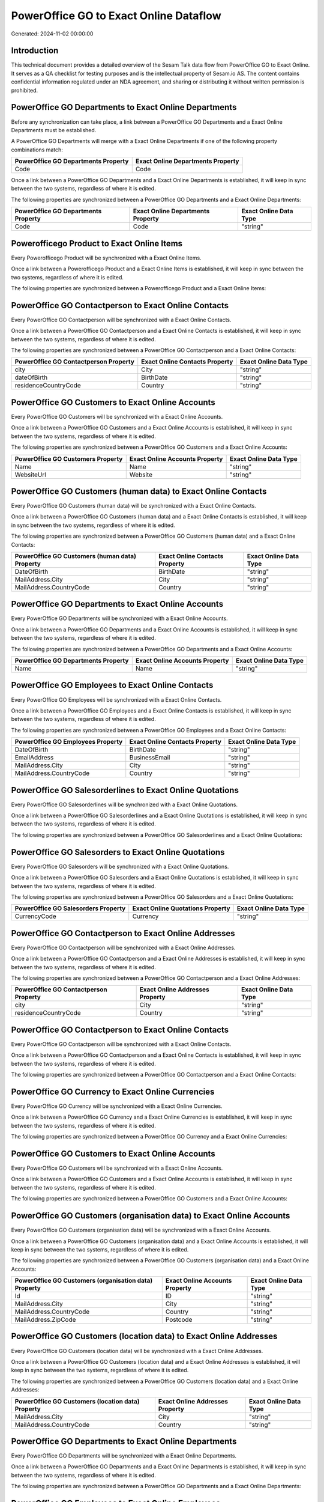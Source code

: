 =======================================
PowerOffice GO to Exact Online Dataflow
=======================================

Generated: 2024-11-02 00:00:00

Introduction
------------

This technical document provides a detailed overview of the Sesam Talk data flow from PowerOffice GO to Exact Online. It serves as a QA checklist for testing purposes and is the intellectual property of Sesam.io AS. The content contains confidential information regulated under an NDA agreement, and sharing or distributing it without written permission is prohibited.

PowerOffice GO Departments to Exact Online Departments
------------------------------------------------------
Before any synchronization can take place, a link between a PowerOffice GO Departments and a Exact Online Departments must be established.

A PowerOffice GO Departments will merge with a Exact Online Departments if one of the following property combinations match:

.. list-table::
   :header-rows: 1

   * - PowerOffice GO Departments Property
     - Exact Online Departments Property
   * - Code
     - Code

Once a link between a PowerOffice GO Departments and a Exact Online Departments is established, it will keep in sync between the two systems, regardless of where it is edited.

The following properties are synchronized between a PowerOffice GO Departments and a Exact Online Departments:

.. list-table::
   :header-rows: 1

   * - PowerOffice GO Departments Property
     - Exact Online Departments Property
     - Exact Online Data Type
   * - Code
     - Code
     - "string"


Powerofficego Product to Exact Online Items
-------------------------------------------
Every Powerofficego Product will be synchronized with a Exact Online Items.

Once a link between a Powerofficego Product and a Exact Online Items is established, it will keep in sync between the two systems, regardless of where it is edited.

The following properties are synchronized between a Powerofficego Product and a Exact Online Items:

.. list-table::
   :header-rows: 1

   * - Powerofficego Product Property
     - Exact Online Items Property
     - Exact Online Data Type


PowerOffice GO Contactperson to Exact Online Contacts
-----------------------------------------------------
Every PowerOffice GO Contactperson will be synchronized with a Exact Online Contacts.

Once a link between a PowerOffice GO Contactperson and a Exact Online Contacts is established, it will keep in sync between the two systems, regardless of where it is edited.

The following properties are synchronized between a PowerOffice GO Contactperson and a Exact Online Contacts:

.. list-table::
   :header-rows: 1

   * - PowerOffice GO Contactperson Property
     - Exact Online Contacts Property
     - Exact Online Data Type
   * - city
     - City
     - "string"
   * - dateOfBirth
     - BirthDate
     - "string"
   * - residenceCountryCode
     - Country
     - "string"


PowerOffice GO Customers to Exact Online Accounts
-------------------------------------------------
Every PowerOffice GO Customers will be synchronized with a Exact Online Accounts.

Once a link between a PowerOffice GO Customers and a Exact Online Accounts is established, it will keep in sync between the two systems, regardless of where it is edited.

The following properties are synchronized between a PowerOffice GO Customers and a Exact Online Accounts:

.. list-table::
   :header-rows: 1

   * - PowerOffice GO Customers Property
     - Exact Online Accounts Property
     - Exact Online Data Type
   * - Name
     - Name
     - "string"
   * - WebsiteUrl
     - Website
     - "string"


PowerOffice GO Customers (human data) to Exact Online Contacts
--------------------------------------------------------------
Every PowerOffice GO Customers (human data) will be synchronized with a Exact Online Contacts.

Once a link between a PowerOffice GO Customers (human data) and a Exact Online Contacts is established, it will keep in sync between the two systems, regardless of where it is edited.

The following properties are synchronized between a PowerOffice GO Customers (human data) and a Exact Online Contacts:

.. list-table::
   :header-rows: 1

   * - PowerOffice GO Customers (human data) Property
     - Exact Online Contacts Property
     - Exact Online Data Type
   * - DateOfBirth
     - BirthDate
     - "string"
   * - MailAddress.City
     - City
     - "string"
   * - MailAddress.CountryCode
     - Country
     - "string"


PowerOffice GO Departments to Exact Online Accounts
---------------------------------------------------
Every PowerOffice GO Departments will be synchronized with a Exact Online Accounts.

Once a link between a PowerOffice GO Departments and a Exact Online Accounts is established, it will keep in sync between the two systems, regardless of where it is edited.

The following properties are synchronized between a PowerOffice GO Departments and a Exact Online Accounts:

.. list-table::
   :header-rows: 1

   * - PowerOffice GO Departments Property
     - Exact Online Accounts Property
     - Exact Online Data Type
   * - Name
     - Name
     - "string"


PowerOffice GO Employees to Exact Online Contacts
-------------------------------------------------
Every PowerOffice GO Employees will be synchronized with a Exact Online Contacts.

Once a link between a PowerOffice GO Employees and a Exact Online Contacts is established, it will keep in sync between the two systems, regardless of where it is edited.

The following properties are synchronized between a PowerOffice GO Employees and a Exact Online Contacts:

.. list-table::
   :header-rows: 1

   * - PowerOffice GO Employees Property
     - Exact Online Contacts Property
     - Exact Online Data Type
   * - DateOfBirth
     - BirthDate
     - "string"
   * - EmailAddress
     - BusinessEmail
     - "string"
   * - MailAddress.City
     - City
     - "string"
   * - MailAddress.CountryCode
     - Country
     - "string"


PowerOffice GO Salesorderlines to Exact Online Quotations
---------------------------------------------------------
Every PowerOffice GO Salesorderlines will be synchronized with a Exact Online Quotations.

Once a link between a PowerOffice GO Salesorderlines and a Exact Online Quotations is established, it will keep in sync between the two systems, regardless of where it is edited.

The following properties are synchronized between a PowerOffice GO Salesorderlines and a Exact Online Quotations:

.. list-table::
   :header-rows: 1

   * - PowerOffice GO Salesorderlines Property
     - Exact Online Quotations Property
     - Exact Online Data Type


PowerOffice GO Salesorders to Exact Online Quotations
-----------------------------------------------------
Every PowerOffice GO Salesorders will be synchronized with a Exact Online Quotations.

Once a link between a PowerOffice GO Salesorders and a Exact Online Quotations is established, it will keep in sync between the two systems, regardless of where it is edited.

The following properties are synchronized between a PowerOffice GO Salesorders and a Exact Online Quotations:

.. list-table::
   :header-rows: 1

   * - PowerOffice GO Salesorders Property
     - Exact Online Quotations Property
     - Exact Online Data Type
   * - CurrencyCode
     - Currency
     - "string"


PowerOffice GO Contactperson to Exact Online Addresses
------------------------------------------------------
Every PowerOffice GO Contactperson will be synchronized with a Exact Online Addresses.

Once a link between a PowerOffice GO Contactperson and a Exact Online Addresses is established, it will keep in sync between the two systems, regardless of where it is edited.

The following properties are synchronized between a PowerOffice GO Contactperson and a Exact Online Addresses:

.. list-table::
   :header-rows: 1

   * - PowerOffice GO Contactperson Property
     - Exact Online Addresses Property
     - Exact Online Data Type
   * - city
     - City
     - "string"
   * - residenceCountryCode
     - Country
     - "string"


PowerOffice GO Contactperson to Exact Online Contacts
-----------------------------------------------------
Every PowerOffice GO Contactperson will be synchronized with a Exact Online Contacts.

Once a link between a PowerOffice GO Contactperson and a Exact Online Contacts is established, it will keep in sync between the two systems, regardless of where it is edited.

The following properties are synchronized between a PowerOffice GO Contactperson and a Exact Online Contacts:

.. list-table::
   :header-rows: 1

   * - PowerOffice GO Contactperson Property
     - Exact Online Contacts Property
     - Exact Online Data Type


PowerOffice GO Currency to Exact Online Currencies
--------------------------------------------------
Every PowerOffice GO Currency will be synchronized with a Exact Online Currencies.

Once a link between a PowerOffice GO Currency and a Exact Online Currencies is established, it will keep in sync between the two systems, regardless of where it is edited.

The following properties are synchronized between a PowerOffice GO Currency and a Exact Online Currencies:

.. list-table::
   :header-rows: 1

   * - PowerOffice GO Currency Property
     - Exact Online Currencies Property
     - Exact Online Data Type


PowerOffice GO Customers to Exact Online Accounts
-------------------------------------------------
Every PowerOffice GO Customers will be synchronized with a Exact Online Accounts.

Once a link between a PowerOffice GO Customers and a Exact Online Accounts is established, it will keep in sync between the two systems, regardless of where it is edited.

The following properties are synchronized between a PowerOffice GO Customers and a Exact Online Accounts:

.. list-table::
   :header-rows: 1

   * - PowerOffice GO Customers Property
     - Exact Online Accounts Property
     - Exact Online Data Type


PowerOffice GO Customers (organisation data) to Exact Online Accounts
---------------------------------------------------------------------
Every PowerOffice GO Customers (organisation data) will be synchronized with a Exact Online Accounts.

Once a link between a PowerOffice GO Customers (organisation data) and a Exact Online Accounts is established, it will keep in sync between the two systems, regardless of where it is edited.

The following properties are synchronized between a PowerOffice GO Customers (organisation data) and a Exact Online Accounts:

.. list-table::
   :header-rows: 1

   * - PowerOffice GO Customers (organisation data) Property
     - Exact Online Accounts Property
     - Exact Online Data Type
   * - Id
     - ID
     - "string"
   * - MailAddress.City
     - City
     - "string"
   * - MailAddress.CountryCode
     - Country
     - "string"
   * - MailAddress.ZipCode
     - Postcode
     - "string"


PowerOffice GO Customers (location data) to Exact Online Addresses
------------------------------------------------------------------
Every PowerOffice GO Customers (location data) will be synchronized with a Exact Online Addresses.

Once a link between a PowerOffice GO Customers (location data) and a Exact Online Addresses is established, it will keep in sync between the two systems, regardless of where it is edited.

The following properties are synchronized between a PowerOffice GO Customers (location data) and a Exact Online Addresses:

.. list-table::
   :header-rows: 1

   * - PowerOffice GO Customers (location data) Property
     - Exact Online Addresses Property
     - Exact Online Data Type
   * - MailAddress.City
     - City
     - "string"
   * - MailAddress.CountryCode
     - Country
     - "string"


PowerOffice GO Departments to Exact Online Departments
------------------------------------------------------
Every PowerOffice GO Departments will be synchronized with a Exact Online Departments.

Once a link between a PowerOffice GO Departments and a Exact Online Departments is established, it will keep in sync between the two systems, regardless of where it is edited.

The following properties are synchronized between a PowerOffice GO Departments and a Exact Online Departments:

.. list-table::
   :header-rows: 1

   * - PowerOffice GO Departments Property
     - Exact Online Departments Property
     - Exact Online Data Type


PowerOffice GO Employees to Exact Online Employees
--------------------------------------------------
Every PowerOffice GO Employees will be synchronized with a Exact Online Employees.

Once a link between a PowerOffice GO Employees and a Exact Online Employees is established, it will keep in sync between the two systems, regardless of where it is edited.

The following properties are synchronized between a PowerOffice GO Employees and a Exact Online Employees:

.. list-table::
   :header-rows: 1

   * - PowerOffice GO Employees Property
     - Exact Online Employees Property
     - Exact Online Data Type
   * - DateOfBirth
     - BirthDate
     - "string"
   * - EmailAddress
     - BusinessEmail
     - "string"
   * - EmailAddress
     - Email
     - "string"


PowerOffice GO Location to Exact Online Addresses
-------------------------------------------------
Every PowerOffice GO Location will be synchronized with a Exact Online Addresses.

Once a link between a PowerOffice GO Location and a Exact Online Addresses is established, it will keep in sync between the two systems, regardless of where it is edited.

The following properties are synchronized between a PowerOffice GO Location and a Exact Online Addresses:

.. list-table::
   :header-rows: 1

   * - PowerOffice GO Location Property
     - Exact Online Addresses Property
     - Exact Online Data Type
   * - city
     - City
     - "string"
   * - countryCode
     - Country
     - "string"


PowerOffice GO Product to Exact Online Items
--------------------------------------------
Every PowerOffice GO Product will be synchronized with a Exact Online Items.

Once a link between a PowerOffice GO Product and a Exact Online Items is established, it will keep in sync between the two systems, regardless of where it is edited.

The following properties are synchronized between a PowerOffice GO Product and a Exact Online Items:

.. list-table::
   :header-rows: 1

   * - PowerOffice GO Product Property
     - Exact Online Items Property
     - Exact Online Data Type


PowerOffice GO Product to Exact Online Units
--------------------------------------------
Every PowerOffice GO Product will be synchronized with a Exact Online Units.

Once a link between a PowerOffice GO Product and a Exact Online Units is established, it will keep in sync between the two systems, regardless of where it is edited.

The following properties are synchronized between a PowerOffice GO Product and a Exact Online Units:

.. list-table::
   :header-rows: 1

   * - PowerOffice GO Product Property
     - Exact Online Units Property
     - Exact Online Data Type


PowerOffice GO Quote to Exact Online Quotations
-----------------------------------------------
Every PowerOffice GO Quote will be synchronized with a Exact Online Quotations.

Once a link between a PowerOffice GO Quote and a Exact Online Quotations is established, it will keep in sync between the two systems, regardless of where it is edited.

The following properties are synchronized between a PowerOffice GO Quote and a Exact Online Quotations:

.. list-table::
   :header-rows: 1

   * - PowerOffice GO Quote Property
     - Exact Online Quotations Property
     - Exact Online Data Type


PowerOffice GO Salesorderlines to Exact Online Salesorderlines
--------------------------------------------------------------
Every PowerOffice GO Salesorderlines will be synchronized with a Exact Online Salesorderlines.

Once a link between a PowerOffice GO Salesorderlines and a Exact Online Salesorderlines is established, it will keep in sync between the two systems, regardless of where it is edited.

The following properties are synchronized between a PowerOffice GO Salesorderlines and a Exact Online Salesorderlines:

.. list-table::
   :header-rows: 1

   * - PowerOffice GO Salesorderlines Property
     - Exact Online Salesorderlines Property
     - Exact Online Data Type


PowerOffice GO Salesorders to Exact Online Salesorders
------------------------------------------------------
Every PowerOffice GO Salesorders will be synchronized with a Exact Online Salesorders.

Once a link between a PowerOffice GO Salesorders and a Exact Online Salesorders is established, it will keep in sync between the two systems, regardless of where it is edited.

The following properties are synchronized between a PowerOffice GO Salesorders and a Exact Online Salesorders:

.. list-table::
   :header-rows: 1

   * - PowerOffice GO Salesorders Property
     - Exact Online Salesorders Property
     - Exact Online Data Type
   * - CurrencyCode
     - Currency
     - "string"


PowerOffice GO Suppliers (human data) to Exact Online Contacts
--------------------------------------------------------------
Every PowerOffice GO Suppliers (human data) will be synchronized with a Exact Online Contacts.

Once a link between a PowerOffice GO Suppliers (human data) and a Exact Online Contacts is established, it will keep in sync between the two systems, regardless of where it is edited.

The following properties are synchronized between a PowerOffice GO Suppliers (human data) and a Exact Online Contacts:

.. list-table::
   :header-rows: 1

   * - PowerOffice GO Suppliers (human data) Property
     - Exact Online Contacts Property
     - Exact Online Data Type
   * - DateOfBirth
     - BirthDate
     - "string"
   * - MailAddress.City
     - City
     - "string"
   * - MailAddress.CountryCode
     - Country
     - "string"


PowerOffice GO Vatcodes to Exact Online Vatcodes
------------------------------------------------
Every PowerOffice GO Vatcodes will be synchronized with a Exact Online Vatcodes.

Once a link between a PowerOffice GO Vatcodes and a Exact Online Vatcodes is established, it will keep in sync between the two systems, regardless of where it is edited.

The following properties are synchronized between a PowerOffice GO Vatcodes and a Exact Online Vatcodes:

.. list-table::
   :header-rows: 1

   * - PowerOffice GO Vatcodes Property
     - Exact Online Vatcodes Property
     - Exact Online Data Type
   * - Description
     - Description
     - "string"

